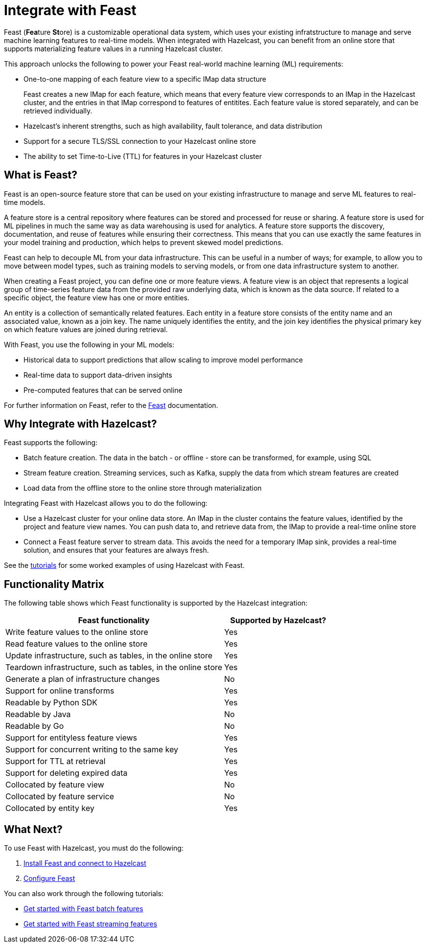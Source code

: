 = Integrate with Feast
:description: pass:q[Feast (**Fea**ture **St**ore) is a customizable operational data system, which uses your existing infratstructure to manage and serve machine learning features to real-time models. When integrated with Hazelcast, you can benefit from an online store that supports materializing feature values in a running Hazelcast cluster.]

{description}

This approach unlocks the following to power your Feast real-world machine learning (ML) requirements:

* One-to-one mapping of each feature view to a specific IMap data structure
+
Feast creates a new IMap for each feature, which means that every feature view corresponds to an IMap in the Hazelcast cluster, and the entries in that IMap correspond to features of entitites. Each feature value is stored separately, and can be retrieved individually.

* Hazelcast's inherent strengths, such as high availability, fault tolerance, and data distribution
* Support for a secure TLS/SSL connection to your Hazelcast online store
* The ability to set Time-to-Live (TTL) for features in your Hazelcast cluster

== What is Feast?

Feast is an open-source feature store that can be used on your existing infrastructure to manage and serve ML features to real-time models.

A feature store is a central repository where features can be stored and processed for reuse or sharing. A feature store is used for ML pipelines in much the same way as data warehousing is used for analytics. A feature store supports the discovery, documentation, and reuse of features while ensuring their correctness. This means that you can use exactly the same features in your model training and production, which helps to prevent skewed model predictions. 

Feast can help to decouple ML from your data infrastructure. This can be useful in a number of ways; for example, to allow you to move between model types, such as training models to serving models, or from one data infrastructure system to another.

When creating a Feast project, you can define one or more feature views. A feature view is an object that represents a logical group of time-series feature data from the provided raw underlying data, which is known as the data source. If related to a specific object, the feature view has one or more entities. 

An entity is a collection of semantically related features. Each entity in a feature store consists of the entity name and an associated value, known as a join key. The name uniquely identifies the entity, and the join key identifies the physical primary key on which feature values are joined during retrieval. 

With Feast, you use the following in your ML models:

* Historical data to support predictions that allow scaling to improve model performance
* Real-time data to support data-driven insights
* Pre-computed features that can be served online

For further information on Feast, refer to the link:https://docs.feast.dev/v/master[Feast, window=_blank] documentation.

== Why Integrate with Hazelcast?

Feast supports the following:

* Batch feature creation. The data in the batch - or offline - store can be transformed, for example, using SQL
* Stream feature creation. Streaming services, such as Kafka, supply the data from which stream features are created
* Load data from the offline store to the online store through materialization

Integrating Feast with Hazelcast allows you to do the following:

* Use a Hazelcast cluster for your online data store. An IMap in the cluster contains the feature values, identified by the project and feature view names. You can push data to, and retrieve data from, the IMap to provide a real-time online store
* Connect a Feast feature server to stream data. This avoids the need for a temporary IMap sink, provides a real-time solution, and ensures that your features are always fresh. 

See the <<what-next,tutorials>> for some worked examples of using Hazelcast with Feast.

== Functionality Matrix

The following table shows which Feast functionality is supported by the Hazelcast integration:

[cols="2,1"]
|===
|Feast functionality | Supported by Hazelcast?

|Write feature values to the online store
|Yes

|Read feature values to the online store
|Yes

|Update infrastructure, such as tables, in the online store
|Yes

|Teardown infrastructure, such as tables, in the online store
|Yes

|Generate a plan of infrastructure changes
|No

|Support for online transforms
|Yes

|Readable by Python SDK
|Yes

|Readable by Java
|No

|Readable by Go
|No

|Support for entityless feature views
|Yes

|Support for concurrent writing to the same key
|Yes

|Support for TTL at retrieval
|Yes

|Support for deleting expired data
|Yes

|Collocated by feature view
|No

|Collocated by feature service
|No

|Collocated by entity key
|Yes
|===

== What Next?

To use Feast with Hazelcast, you must do the following:

. xref:integrate:install-connect.adoc[Install Feast and connect to Hazelcast]
. xref:integrate:feast-config.adoc[Configure Feast]

You can also work through the following tutorials:

* xref:integrate:feature-engineering-with-feast.adoc[Get started with Feast batch features]
* xref:integrate:streaming-features-with-feast.adoc[Get started with Feast streaming features]
